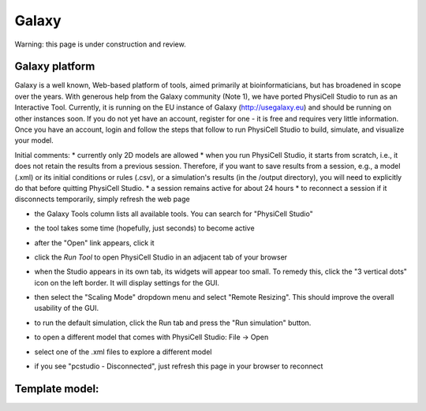 Galaxy
=========

.. _galaxy:

Warning: this page is under construction and review. 

Galaxy platform
---------------

Galaxy is a well known, Web-based platform of tools, aimed primarily at bioinformaticians, but
has broadened in scope over the years. With generous help from the Galaxy community (Note 1), we
have ported PhysiCell Studio to run as an Interactive Tool. Currently, it is running on the EU instance of Galaxy (http://usegalaxy.eu) and should be running on other instances soon. If you do
not yet have an account, register for one - it is free and requires very little information.
Once you have an account, login and follow the steps that follow to run PhysiCell Studio to build, simulate, and visualize your model.

Initial comments:
* currently only 2D models are allowed
* when you run PhysiCell Studio, it starts from scratch, i.e., it does not retain the results from a previous session. Therefore, if you want to save results from a session, e.g., a model (.xml) or its initial conditions or rules (.csv), or a simulation's results (in the /output directory), you will need to explicitly do that before quitting PhysiCell Studio.
* a session remains active for about 24 hours
* to reconnect a session if it disconnects temporarily, simply refresh the web page 

.. image:: ./galaxy_imgs/galaxy_tools.png
* the Galaxy Tools column lists all available tools. You can search for "PhysiCell Studio"

.. image:: ./galaxy_imgs/pcstudio_wait_active.png
* the tool takes some time (hopefully, just seconds) to become active

.. image:: ../galaxy_imgs/pcstudio_ready_to_open.png
* after the "Open" link appears, click it

.. image:: ../galaxy_imgs/galaxy_pcstudio_0.png
* click the `Run Tool` to open PhysiCell Studio in an adjacent tab of your browser

.. image:: ../galaxy_imgs/pcstudio_remote_settings_widget.png
* when the Studio appears in its own tab, its widgets will appear too small. To remedy this, click the "3 vertical dots" icon on the left border. It will display settings for the GUI.

.. image:: ../galaxy_imgs/pcstudio_remote_resizing.png
* then select the "Scaling Mode" dropdown menu and select "Remote Resizing". This should improve the overall usability of the GUI.

.. image:: ../galaxy_imgs/pcstudio_run_sim0.png
* to run the default simulation, click the Run tab and press the "Run simulation" button.

.. image:: ../galaxy_imgs/file_open.png
* to open a different model that comes with PhysiCell Studio: File -> Open 

.. image:: ../galaxy_imgs/file_open_config.png

.. image:: ../galaxy_imgs/file_open_config_xml.png
* select one of the .xml files to explore a different model

.. image:: ../galaxy_imgs/pcstudio_refresh_to_reconnect.png
* if you see "pcstudio - Disconnected", just refresh this page in your browser to reconnect

Template model: 
----------------
